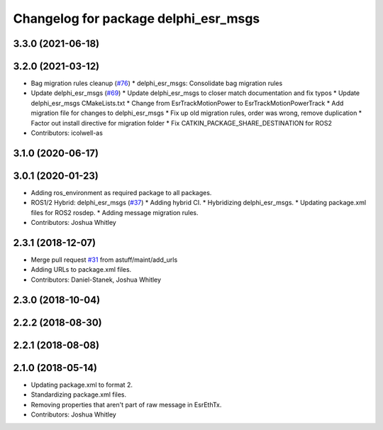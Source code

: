 ^^^^^^^^^^^^^^^^^^^^^^^^^^^^^^^^^^^^^
Changelog for package delphi_esr_msgs
^^^^^^^^^^^^^^^^^^^^^^^^^^^^^^^^^^^^^

3.3.0 (2021-06-18)
------------------

3.2.0 (2021-03-12)
------------------
* Bag migration rules cleanup (`#76 <https://github.com/astuff/astuff_sensor_msgs/issues/76>`_)
  * delphi_esr_msgs: Consolidate bag migration rules
* Update delphi_esr_msgs (`#69 <https://github.com/astuff/astuff_sensor_msgs/issues/69>`_)
  * Update delphi_esr_msgs to closer match documentation and fix typos
  * Update delphi_esr_msgs CMakeLists.txt
  * Change from EsrTrackMotionPower to EsrTrackMotionPowerTrack
  * Add migration file for changes to delphi_esr_msgs
  * Fix up old migration rules, order was wrong, remove duplication
  * Factor out install directive for migration folder
  * Fix CATKIN_PACKAGE_SHARE_DESTINATION for ROS2
* Contributors: icolwell-as

3.1.0 (2020-06-17)
------------------

3.0.1 (2020-01-23)
------------------
* Adding ros_environment as required package to all packages.
* ROS1/2 Hybrid: delphi_esr_msgs (`#37 <https://github.com/astuff/astuff_sensor_msgs/issues/37>`_)
  * Adding hybrid CI.
  * Hybridizing delphi_esr_msgs.
  * Updating package.xml files for ROS2 rosdep.
  * Adding message migration rules.
* Contributors: Joshua Whitley

2.3.1 (2018-12-07)
------------------
* Merge pull request `#31 <https://github.com/astuff/astuff_sensor_msgs/issues/31>`_ from astuff/maint/add_urls
* Adding URLs to package.xml files.
* Contributors: Daniel-Stanek, Joshua Whitley

2.3.0 (2018-10-04)
------------------

2.2.2 (2018-08-30)
------------------

2.2.1 (2018-08-08)
------------------

2.1.0 (2018-05-14)
------------------
* Updating package.xml to format 2.
* Standardizing package.xml files.
* Removing properties that aren't part of raw message in EsrEthTx.
* Contributors: Joshua Whitley
